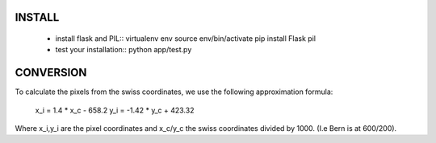 
INSTALL
-------


  - install flask and PIL::
    virtualenv env
    source env/bin/activate
    pip install Flask pil
  - test your installation::
    python app/test.py




CONVERSION
----------
To calculate the pixels from the swiss coordinates, we use the following approximation formula:

	x_i = 1.4 * x_c - 658.2
	y_i = -1.42 * y_c + 423.32

Where x_i,y_i are the pixel coordinates and x_c/y_c the swiss coordinates divided by 1000. (I.e Bern is at 600/200).
